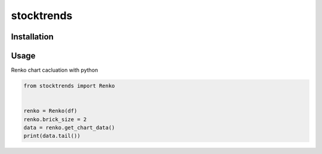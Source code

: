 stocktrends
===========

.. image:: https://img.shields.io/pypi/v/stocktrends.svg
    :target: https://pypi.python.org/pypi/stocktrends
    :alt: Latest PyPI version

.. image:: stocktrends.png
   :target: stocktrends
   :alt: Latest Travis CI build status


Installation
------------



Usage
-----


Renko chart cacluation with python

.. code-block:: python

    from stocktrends import Renko


    renko = Renko(df)
    renko.brick_size = 2
    data = renko.get_chart_data()
    print(data.tail())
